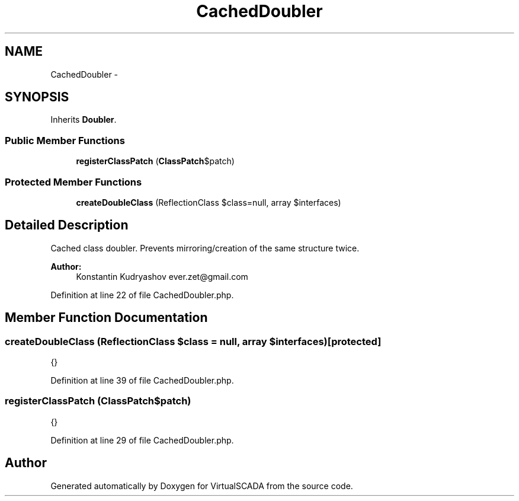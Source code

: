 .TH "CachedDoubler" 3 "Tue Apr 14 2015" "Version 1.0" "VirtualSCADA" \" -*- nroff -*-
.ad l
.nh
.SH NAME
CachedDoubler \- 
.SH SYNOPSIS
.br
.PP
.PP
Inherits \fBDoubler\fP\&.
.SS "Public Member Functions"

.in +1c
.ti -1c
.RI "\fBregisterClassPatch\fP (\fBClassPatch\\ClassPatchInterface\fP $patch)"
.br
.in -1c
.SS "Protected Member Functions"

.in +1c
.ti -1c
.RI "\fBcreateDoubleClass\fP (ReflectionClass $class=null, array $interfaces)"
.br
.in -1c
.SH "Detailed Description"
.PP 
Cached class doubler\&. Prevents mirroring/creation of the same structure twice\&.
.PP
\fBAuthor:\fP
.RS 4
Konstantin Kudryashov ever.zet@gmail.com 
.RE
.PP

.PP
Definition at line 22 of file CachedDoubler\&.php\&.
.SH "Member Function Documentation"
.PP 
.SS "createDoubleClass (ReflectionClass $class = \fCnull\fP, array $interfaces)\fC [protected]\fP"
{} 
.PP
Definition at line 39 of file CachedDoubler\&.php\&.
.SS "registerClassPatch (\fBClassPatch\\ClassPatchInterface\fP $patch)"
{} 
.PP
Definition at line 29 of file CachedDoubler\&.php\&.

.SH "Author"
.PP 
Generated automatically by Doxygen for VirtualSCADA from the source code\&.
